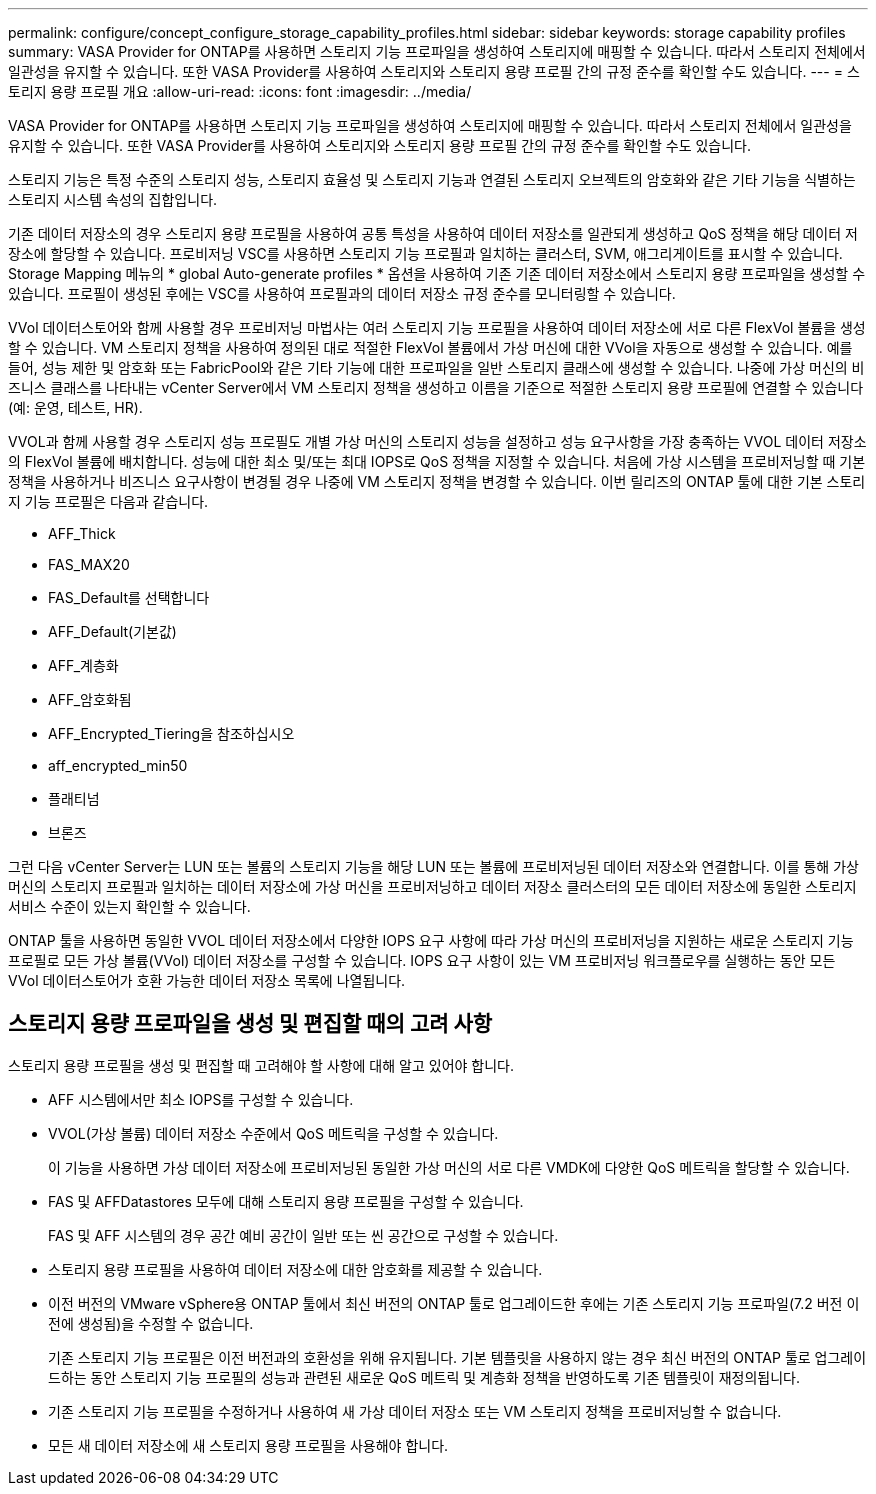 ---
permalink: configure/concept_configure_storage_capability_profiles.html 
sidebar: sidebar 
keywords: storage capability profiles 
summary: VASA Provider for ONTAP를 사용하면 스토리지 기능 프로파일을 생성하여 스토리지에 매핑할 수 있습니다. 따라서 스토리지 전체에서 일관성을 유지할 수 있습니다. 또한 VASA Provider를 사용하여 스토리지와 스토리지 용량 프로필 간의 규정 준수를 확인할 수도 있습니다. 
---
= 스토리지 용량 프로필 개요
:allow-uri-read: 
:icons: font
:imagesdir: ../media/


[role="lead"]
VASA Provider for ONTAP를 사용하면 스토리지 기능 프로파일을 생성하여 스토리지에 매핑할 수 있습니다. 따라서 스토리지 전체에서 일관성을 유지할 수 있습니다. 또한 VASA Provider를 사용하여 스토리지와 스토리지 용량 프로필 간의 규정 준수를 확인할 수도 있습니다.

스토리지 기능은 특정 수준의 스토리지 성능, 스토리지 효율성 및 스토리지 기능과 연결된 스토리지 오브젝트의 암호화와 같은 기타 기능을 식별하는 스토리지 시스템 속성의 집합입니다.

기존 데이터 저장소의 경우 스토리지 용량 프로필을 사용하여 공통 특성을 사용하여 데이터 저장소를 일관되게 생성하고 QoS 정책을 해당 데이터 저장소에 할당할 수 있습니다. 프로비저닝 VSC를 사용하면 스토리지 기능 프로필과 일치하는 클러스터, SVM, 애그리게이트를 표시할 수 있습니다. Storage Mapping 메뉴의 * global Auto-generate profiles * 옵션을 사용하여 기존 기존 데이터 저장소에서 스토리지 용량 프로파일을 생성할 수 있습니다. 프로필이 생성된 후에는 VSC를 사용하여 프로필과의 데이터 저장소 규정 준수를 모니터링할 수 있습니다.

VVol 데이터스토어와 함께 사용할 경우 프로비저닝 마법사는 여러 스토리지 기능 프로필을 사용하여 데이터 저장소에 서로 다른 FlexVol 볼륨을 생성할 수 있습니다. VM 스토리지 정책을 사용하여 정의된 대로 적절한 FlexVol 볼륨에서 가상 머신에 대한 VVol을 자동으로 생성할 수 있습니다. 예를 들어, 성능 제한 및 암호화 또는 FabricPool와 같은 기타 기능에 대한 프로파일을 일반 스토리지 클래스에 생성할 수 있습니다. 나중에 가상 머신의 비즈니스 클래스를 나타내는 vCenter Server에서 VM 스토리지 정책을 생성하고 이름을 기준으로 적절한 스토리지 용량 프로필에 연결할 수 있습니다(예: 운영, 테스트, HR).

VVOL과 함께 사용할 경우 스토리지 성능 프로필도 개별 가상 머신의 스토리지 성능을 설정하고 성능 요구사항을 가장 충족하는 VVOL 데이터 저장소의 FlexVol 볼륨에 배치합니다. 성능에 대한 최소 및/또는 최대 IOPS로 QoS 정책을 지정할 수 있습니다. 처음에 가상 시스템을 프로비저닝할 때 기본 정책을 사용하거나 비즈니스 요구사항이 변경될 경우 나중에 VM 스토리지 정책을 변경할 수 있습니다. 이번 릴리즈의 ONTAP 툴에 대한 기본 스토리지 기능 프로필은 다음과 같습니다.

* AFF_Thick
* FAS_MAX20
* FAS_Default를 선택합니다
* AFF_Default(기본값)
* AFF_계층화
* AFF_암호화됨
* AFF_Encrypted_Tiering을 참조하십시오
* aff_encrypted_min50
* 플래티넘
* 브론즈


그런 다음 vCenter Server는 LUN 또는 볼륨의 스토리지 기능을 해당 LUN 또는 볼륨에 프로비저닝된 데이터 저장소와 연결합니다. 이를 통해 가상 머신의 스토리지 프로필과 일치하는 데이터 저장소에 가상 머신을 프로비저닝하고 데이터 저장소 클러스터의 모든 데이터 저장소에 동일한 스토리지 서비스 수준이 있는지 확인할 수 있습니다.

ONTAP 툴을 사용하면 동일한 VVOL 데이터 저장소에서 다양한 IOPS 요구 사항에 따라 가상 머신의 프로비저닝을 지원하는 새로운 스토리지 기능 프로필로 모든 가상 볼륨(VVol) 데이터 저장소를 구성할 수 있습니다. IOPS 요구 사항이 있는 VM 프로비저닝 워크플로우를 실행하는 동안 모든 VVol 데이터스토어가 호환 가능한 데이터 저장소 목록에 나열됩니다.



== 스토리지 용량 프로파일을 생성 및 편집할 때의 고려 사항

스토리지 용량 프로필을 생성 및 편집할 때 고려해야 할 사항에 대해 알고 있어야 합니다.

* AFF 시스템에서만 최소 IOPS를 구성할 수 있습니다.
* VVOL(가상 볼륨) 데이터 저장소 수준에서 QoS 메트릭을 구성할 수 있습니다.
+
이 기능을 사용하면 가상 데이터 저장소에 프로비저닝된 동일한 가상 머신의 서로 다른 VMDK에 다양한 QoS 메트릭을 할당할 수 있습니다.

* FAS 및 AFFDatastores 모두에 대해 스토리지 용량 프로필을 구성할 수 있습니다.
+
FAS 및 AFF 시스템의 경우 공간 예비 공간이 일반 또는 씬 공간으로 구성할 수 있습니다.

* 스토리지 용량 프로필을 사용하여 데이터 저장소에 대한 암호화를 제공할 수 있습니다.
* 이전 버전의 VMware vSphere용 ONTAP 툴에서 최신 버전의 ONTAP 툴로 업그레이드한 후에는 기존 스토리지 기능 프로파일(7.2 버전 이전에 생성됨)을 수정할 수 없습니다.
+
기존 스토리지 기능 프로필은 이전 버전과의 호환성을 위해 유지됩니다. 기본 템플릿을 사용하지 않는 경우 최신 버전의 ONTAP 툴로 업그레이드하는 동안 스토리지 기능 프로필의 성능과 관련된 새로운 QoS 메트릭 및 계층화 정책을 반영하도록 기존 템플릿이 재정의됩니다.

* 기존 스토리지 기능 프로필을 수정하거나 사용하여 새 가상 데이터 저장소 또는 VM 스토리지 정책을 프로비저닝할 수 없습니다.
* 모든 새 데이터 저장소에 새 스토리지 용량 프로필을 사용해야 합니다.

